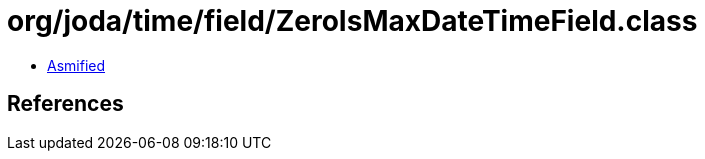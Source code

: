 = org/joda/time/field/ZeroIsMaxDateTimeField.class

 - link:ZeroIsMaxDateTimeField-asmified.java[Asmified]

== References

